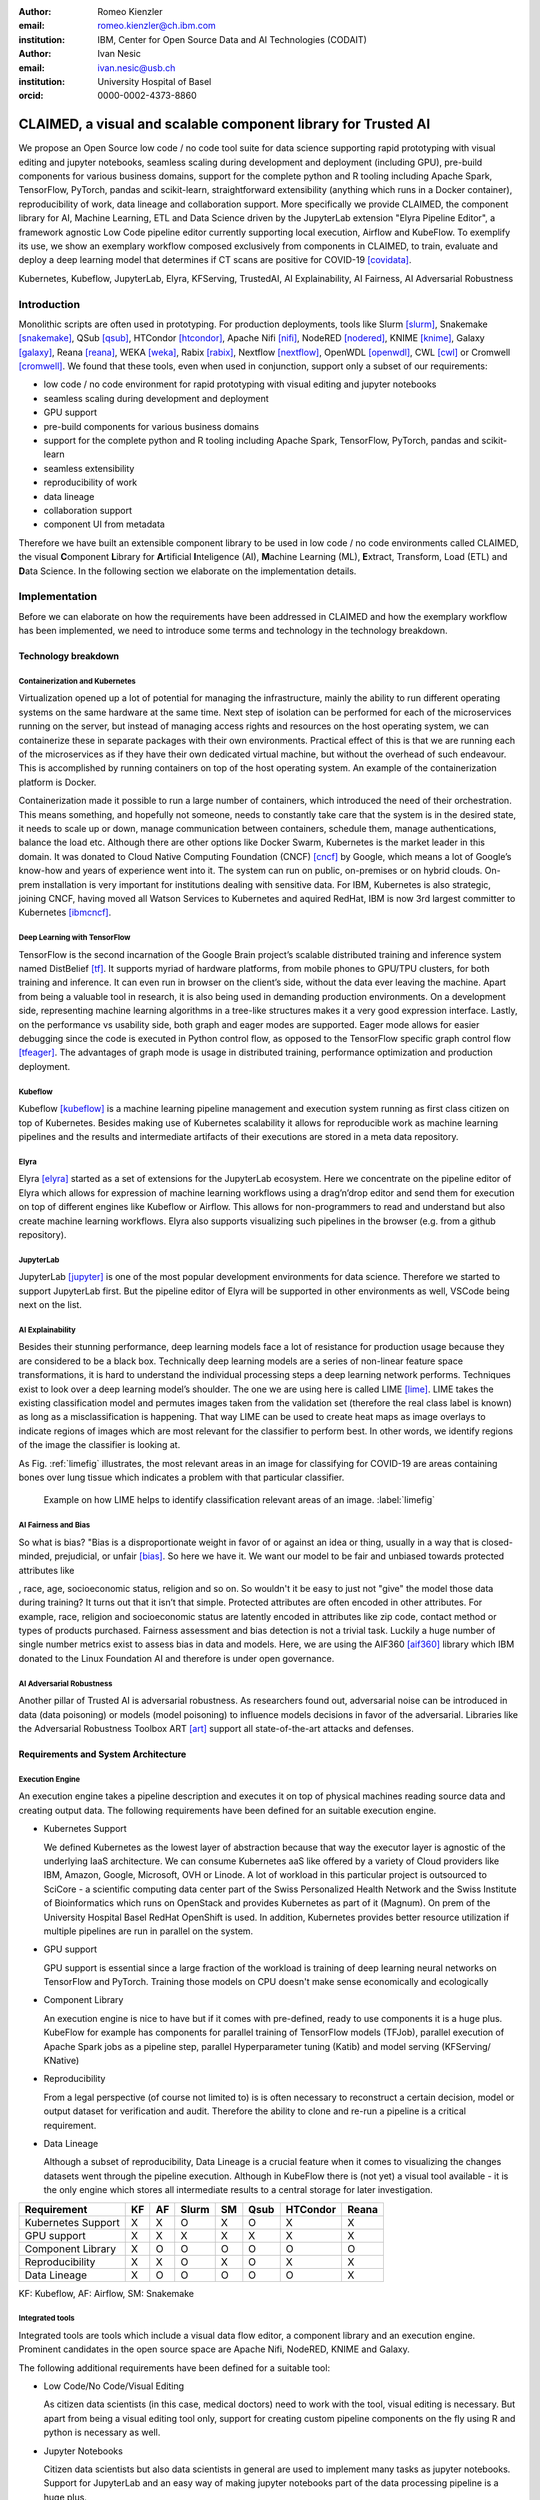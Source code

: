 :author: Romeo Kienzler
:email: romeo.kienzler@ch.ibm.com
:institution: IBM, Center for Open Source Data and AI Technologies (CODAIT)

:author: Ivan Nesic
:email: ivan.nesic@usb.ch
:institution: University Hospital of Basel
:orcid: 0000-0002-4373-8860

---------------------------------------------------------------
CLAIMED, a visual and scalable component library for Trusted AI
---------------------------------------------------------------

.. class:: abstract

   We propose an Open Source low code / no code tool suite for data science supporting rapid
   prototyping with visual editing and 
   jupyter notebooks, seamless scaling during development and deployment (including GPU), 
   pre-build components for various business domains, support for the complete python and 
   R tooling including Apache Spark, TensorFlow, PyTorch, pandas and scikit-learn,
   straightforward extensibility (anything which runs in a Docker container), 
   reproducibility of work, data lineage and collaboration support.
   More specifically we provide CLAIMED, the component library for AI, Machine Learning, ETL
   and Data Science driven by the JupyterLab extension "Elyra Pipeline Editor", a framework
   agnostic Low Code pipeline editor currently supporting local execution, Airflow and KubeFlow.
   To exemplify its use,
   we show an exemplary workflow composed exclusively from components in CLAIMED, to train,
   evaluate and deploy a deep learning model
   that determines if CT scans are positive for COVID-19 [covidata]_.
   


.. class:: keywords

    Kubernetes, Kubeflow, JupyterLab, Elyra, KFServing, TrustedAI,
    AI Explainability, AI Fairness, AI Adversarial Robustness

Introduction
============

Monolithic scripts are often used in prototyping. For production deployments, tools like 
Slurm [slurm]_, Snakemake [snakemake]_, QSub [qsub]_, HTCondor [htcondor]_, Apache Nifi [nifi]_,
NodeRED [nodered]_, KNIME [knime]_, Galaxy [galaxy]_, 
Reana [reana]_, WEKA [weka]_, Rabix [rabix]_, Nextflow [nextflow]_, OpenWDL [openwdl]_, CWL [cwl]_
or Cromwell [cromwell]_. 
We found that these tools, even when used in conjunction, support only a subset of our requirements:

- low code / no code environment for rapid prototyping with visual editing and jupyter notebooks
- seamless scaling during development and deployment
- GPU support
- pre-build components for various business domains
- support for the complete python and R tooling including Apache Spark,
  TensorFlow, PyTorch, pandas and scikit-learn
- seamless extensibility
- reproducibility of work
- data lineage
- collaboration support
- component UI from metadata

Therefore we have built an extensible component library to be used in low code / no code
environments called CLAIMED, the visual
**C**\ omponent **L**\ ibrary for **A**\rtificial **I**\nteligence (AI), **M**\achine Learning (ML),
**E**\xtract, Transform, Load (ETL) and **D**\ ata Science. In the following section we elaborate on the implementation
details.

Implementation
==============

Before we can elaborate on how the requirements have been addressed in CLAIMED and how the
exemplary workflow has been implemented, we need to introduce some
terms and technology in the technology breakdown.

Technology breakdown
--------------------

Containerization and Kubernetes
~~~~~~~~~~~~~~~~~~~~~~~~~~~~~~~

Virtualization opened up a lot of potential for managing the
infrastructure, mainly the ability to run different operating systems on
the same hardware at the same time. Next step of isolation can be
performed for each of the microservices running on the server, but
instead of managing access rights and resources on the host operating
system, we can containerize these in separate packages with their own
environments. Practical effect of this is that we are running each of
the microservices as if they have their own dedicated virtual machine,
but without the overhead of such endeavour. This is accomplished by
running containers on top of the host operating system. An example of
the containerization platform is Docker.

Containerization made it possible to run a large number of containers,
which introduced the need of their orchestration. This means something,
and hopefully not someone, needs to constantly take care that the system
is in the desired state, it needs to scale up or down, manage
communication between containers, schedule them, manage authentications,
balance the load etc. Although there are other options like Docker
Swarm, Kubernetes is the market leader in this domain. It was donated to
Cloud Native Computing Foundation (CNCF) [cncf]_ by Google,
which means a lot of Google’s know-how and years of
experience went into it. The system can run on public, on-premises or on
hybrid clouds. On-prem installation is very important for institutions
dealing with sensitive data. For IBM, Kubernetes is also strategic,
joining CNCF, having moved all Watson Services to Kubernetes and aquired
RedHat, IBM is now 3rd largest committer to Kubernetes [ibmcncf]_.

Deep Learning with TensorFlow
~~~~~~~~~~~~~~~~~~~~~~~~~~~~~

TensorFlow is the second incarnation of the Google Brain project’s scalable
distributed training and inference system named DistBelief
[tf]_. It supports myriad of hardware platforms, from
mobile phones to GPU/TPU clusters, for both training and inference. It
can even run in browser on the client’s side, without the data ever
leaving the machine. Apart from being a valuable tool in research, it is
also being used in demanding production environments. On a development
side, representing machine learning algorithms in a tree-like structures
makes it a very good expression interface. Lastly, on the performance vs
usability side, both graph and eager modes are supported. Eager mode allows for
easier debugging since the code is executed in Python control flow, as opposed to
the TensorFlow specific graph control flow [tfeager]_.
The advantages of graph mode is usage in distributed training, performance
optimization and production deployment.

Kubeflow
~~~~~~~~

Kubeflow [kubeflow]_ is a machine learning pipeline management and execution system
running as first class citizen on top of Kubernetes. Besides making use
of Kubernetes scalability it allows for reproducible work as machine
learning pipelines and the results and intermediate artifacts of their
executions are stored in a meta data repository.

Elyra
~~~~~~~~~~~~~~~~

Elyra [elyra]_ started as a set of extensions for the JupyterLab ecosystem.
Here we concentrate on the pipeline editor of Elyra which allows for
expression of machine learning workflows using a drag’n’drop editor and
send them for execution on top of different engines like Kubeflow or
Airflow. This allows for non-programmers to read and understand but also
create machine learning workflows. Elyra also supports visualizing
such pipelines in the browser (e.g. from a github repository).

JupyterLab
~~~~~~~~~~

JupyterLab [jupyter]_ is one of the most popular development environments for data
science. Therefore we started to support JupyterLab first. But the
pipeline editor of Elyra will be supported in other environments as
well, VSCode being next on the list.

AI Explainability
~~~~~~~~~~~~~~~~~

Besides their stunning performance, deep learning models face a lot of
resistance for production usage because they are considered to be a
black box. Technically deep learning models are a
series of non-linear feature space transformations, it is hard to understand the
individual processing steps a deep learning network performs.
Techniques exist to look over a deep learning model’s shoulder. The one
we are using here is called LIME [lime]_. LIME takes the
existing classification model and permutes images taken from the
validation set (therefore the real class label is known) as long as a
misclassification is happening. That way LIME can be used to create heat
maps as image overlays to indicate regions of images which are most
relevant for the classifier to perform best. In other words, we identify
regions of the image the classifier is looking at.

As Fig. :ref:`limefig` illustrates, the most relevant areas in an image
for classifying for COVID-19 are areas containing bones over lung tissue
which indicates a problem with that particular classifier.

.. figure:: lime2.png

   Example on how LIME helps to identify classification relevant
   areas of an image. :label:`limefig`

AI Fairness and Bias
~~~~~~~~~~~~~~~~~~~~

So what is bias? "Bias is a disproportionate weight in
favor of or against an idea or thing, usually in a way that is
closed-minded, prejudicial, or
unfair [bias]_. So here we have it. We want
our model to be fair and unbiased towards protected attributes like

, race, age, socioeconomic status, religion and so on. So wouldn't
it be easy to just not "give" the model those data during training? It
turns out that it isn’t that simple. Protected attributes are often
encoded in other attributes. For example, race, religion and
socioeconomic status are latently encoded in attributes like zip code,
contact method or types of products purchased. Fairness assessment and
bias detection is not a trivial task. Luckily a huge number of single
number metrics exist to assess bias in data and models. Here, we are
using the AIF360 [aif360]_ library which IBM donated to
the Linux Foundation AI and therefore is under open governance.

AI Adversarial Robustness
~~~~~~~~~~~~~~~~~~~~~~~~~

Another pillar of Trusted AI is adversarial robustness. As researchers
found out, adversarial noise can be introduced in data (data poisoning)
or models (model poisoning) to influence models decisions in favor of
the adversarial. Libraries like the Adversarial Robustness Toolbox
ART [art]_ support all state-of-the-art attacks and
defenses.

Requirements and System Architecture 
------------------------------------

Execution Engine
~~~~~~~~~~~~~~~~
An execution engine takes a pipeline description and executes it on top
of physical machines reading source data and creating output data.
The following requirements have been defined for an suitable execution
engine.

- Kubernetes Support

  We defined Kubernetes as the lowest layer of abstraction because that
  way the executor layer is agnostic of the underlying IaaS 
  architecture. We can consume Kubernetes aaS like offered by a variety
  of Cloud providers like IBM, Amazon, Google, Microsoft, OVH or Linode.
  A lot of workload in this particular project is outsourced to SciCore
  - a scientific computing data center part of the Swiss Personalized
  Health Network and the Swiss Institute of Bioinformatics which runs
  on OpenStack and provides Kubernetes as part of it (Magnum). On prem
  of the University Hospital Basel RedHat OpenShift is used. In addition,
  Kubernetes provides better resource utilization if multiple
  pipelines are run in parallel on the system.

- GPU support

  GPU support is essential since a large fraction of the workload is
  training of deep learning neural networks on TensorFlow and PyTorch.
  Training those models on CPU doesn't make sense economically and
  ecologically

- Component Library

  An execution engine is nice to have but if it comes with pre-defined,
  ready to use components it is a huge plus. KubeFlow for example 
  has components for parallel training of TensorFlow models (TFJob), 
  parallel execution of Apache Spark jobs as a pipeline step,
  parallel Hyperparameter tuning (Katib) and model serving (KFServing/
  KNative)

- Reproducibility

  From a legal perspective (of course not limited to) is is often
  necessary to reconstruct a certain decision, model or output
  dataset for verification and audit. Therefore the ability to clone
  and re-run a pipeline is a critical requirement.

- Data Lineage

  Although a subset of reproducibility, Data Lineage is a crucial
  feature when it comes to visualizing the changes datasets went
  through the pipeline execution. Although in KubeFlow there is
  (not yet) a visual tool available - it is the only engine which
  stores all intermediate results to a central storage for later
  investigation.

================== == == ===== == ==== ======== =====
Requirement        KF AF Slurm SM Qsub HTCondor Reana
================== == == ===== == ==== ======== =====
Kubernetes Support X  X  O     X  O    X        X
GPU support        X  X  X     X  X    X        X
Component Library  X  O  O     O  O    O        O
Reproducibility    X  X  O     X  O    X        X
Data Lineage       X  O  O     O  O    O        X
================== == == ===== == ==== ======== =====

KF: Kubeflow, AF: Airflow, SM: Snakemake

Integrated tools
~~~~~~~~~~~~~~~~
Integrated tools are tools which include a visual data flow editor,
a component library and an execution engine. Prominent candidates
in the open source space are Apache Nifi, NodeRED, KNIME and Galaxy.

The following additional requirements have been defined for a suitable
tool:

- Low Code/No Code/Visual Editing

  As citizen data scientists (in this case, medical doctors) need to
  work with the tool, visual editing is necessary. But apart from
  being a visual editing tool only, support for creating custom
  pipeline components on the fly using R and python is necessary
  as well.

- Jupyter Notebooks

  Citizen data scientists but also data scientists in general are used
  to implement many tasks as jupyter notebooks. Support for JupyterLab
  and an easy way of making jupyter notebooks part of the data processing
  pipeline is a huge plus.

This leads us to the following table with those requirements added: TODO 
romeo - insert proper reference.

================== ==== ======= ===== ======
Requirement        Nifi NodeRED KNIME Galaxy
================== ==== ======= ===== ======
Kubernetes Support O    O       O     X
GPU support        O    O       O     X
Component Library  X    X       X     X
Reproducibility    X    O       X     X
Data Lineage       O    O       O     X
Visual Editing     X    X       X     X
Jupyter Notebooks  O    O       O     O
================== ==== ======= ===== ======


Final technology choice
~~~~~~~~~~~~~~~~~~~~~~~
As can be concluded from the previous two tables non of the tools is
capable of covering all requirements. Therefore we introduce Elyra 
and KubeFlow here as primary technology choice for now but as can be
seen later in the future work section, other tools like Galaxy and
Reana are on our roadmap for being integrated into CLAIMED.

The pipeline editor of Elyra allows for drag’n’drop of arbitrary 
scripts (shell, R, python) and jupyter notebooks from the file explorer
to the canvas. They can be assigned to a container image to be run on.
Elyra allows to submit such pipelines to Airflow and KubeFlow at the
moment. 

Together with KubeFlow and JupyterLab (where Elyra runs as an extension)
this combination fullfills all our requirements.

Kubernetes support, GPU support, an existing and growing component
library, Reproducibility and Data Lineage is there through KubeFlow
and visual editing with low code support through jupyter notebooks
and collaboration support with Git is achieved with Elyra and 
JupyterLab.

.. figure:: architecture.png

   Runtime architecture of CLAIMED. :label:`architecture`

As can be seen in figure :ref:`architecture`, Elyra - an more specifically
the pipeline editor of the Elyra Extension to JupyterLab - allows
for visually building data pipelines with a set of assets like
notebooks and scripts dragged on a canvas and transparently published
to KubeFlow as a Kubeflow pipeline.

The only thing missing now is a set of re-usable notebooks for different
kinds of tasks. This is where CLAIMED kicks in. We've created CLAIMED
as open source library under [complib]_. In the next sections we 
will introduce the Demo Use Case and how components found in CLAIMED
have been used to implement this pipeline.

System Implementation and Demo Use Case
=======================================

A TrustedAI image classification pipeline
-----------------------------------------

As already mentioned previously, pipelines are a great way to introduce
reproducibility, scaling, auditability and collaboration in machine
learning. Pipelines are often a central part of a ML-Ops strategy. This
especially holds for TrustedAI pipelines since reproducibility and
auditability are even more important there. Figure :ref:`pipeline`
illustrates the exemplary TrustedAI pipeline we have built using the
component library and figure :ref:`kfp` is a screenshot taken from
Kubeflow displaying the pipeline after finishing it’s run.

.. figure:: elyra_pipeline_zoomed.png

   The exemplary TrustedAI pipeline for the health care use case. :label:`pipeline`

Pipeline Components
-------------------



This section exemplifies each (currently existing) category with at 
least one component which has been used for this particular pipeline. 
There exist more components not part of the pipeline exemplified here.
Please note that the core feature of our software is threefold.

- the CLAIMED component library
- Elyra with it's capability to use CLAIMED to create a pipeline 
  and push it to KubeFlow
- the pipeline itself



Input Components
~~~~~~~~~~~~~~~~

In this particular case, we’re pulling data directly from a GitHub
repository via a public and permanent link [covidata]_. We just pull the
metadata.csv and images folder. The component library will contain a
component for each different type of data source like files and
databases.

.. figure:: kfp.png

   The pipeline once executed in Kubeflow. :label:`kfp`

Transform Components
~~~~~~~~~~~~~~~~~~~~

Sometimes, transformations on the metadata (or any other structured
dataset) are necessary. Therefore, we provide a generic transformation
component - in this case we just used it to change to format of the
categories as the original file contained forward slashes which made it
hard to use on the file system. We just need to specify the column name
and function to be applied on that column.

Filter Components
~~~~~~~~~~~~~~~~~

Similar to changing content of rows in a data set also removing rows is
a common task in data engineering - therefore the filter stage allows
for exactly that. It is enough to provide a predicate - in this case the
predicate ``~metadata.filename.str.contains('.gz')`` removes invalid
images.

Image Transformer Components
~~~~~~~~~~~~~~~~~~~~~~~~~~~~

.. figure:: images_folder_tree.png

   Example of directory structure supported by TensorFlow Dataset API. :label:`imgdir`

One supported standard for the conversion of image datasets into the TensorFlow's
dataset supported format, is to organize images into directories representing
their classes [tfimgprep]_. TensorFlow Dataset is an API that
allows for a convenient way to create datasets from various input data,
apply transformations and preprocessing steps and make iteration over
the data easier and memory efficient [tfdataset]_.

In our example, the data isn’t in the required format. It is organized as
a directory full of images and alongside it is a CSV file which defines the
attributes. Available attributes are exam finding, sex and age,
from which we only require the finding for our example.
The images are then arranged by following the previously
described directory structure, as illustrated by Fig. :ref:`imgdir`.
After performing this step, the data can be consumed by the Tensorflow Dataset API.

Training Components
~~~~~~~~~~~~~~~~~~~

Understanding, defining and training deep learning models is not simple.
Training a deep learning image classification model requires a
properly designed neural network architecture. Luckily, the community
trends towards predefined model architectures, which are parameterized
through hyper-parameters. At this stage, we are using the MobileNetV2, a
small deep learning neural network architecture with the set of the most
common parameters. It ships with the TensorFlow distribution - ready to
use, without any further definition of neurons or layers. As shown in
figure :ref:`trainingstage`, only a couple of parameters
need to be specified.

Although possible, hyper-parameter search is not considered in this
processing stage as we want to make use of KubeFlow’s hyper-parameter
search capabilities leveraged through Katib [katib]_ in
the future.

.. figure:: trainstage.png

   Source code of the wrapped training component. :label:`trainingstage`


Evaluation Components
~~~~~~~~~~~~~~~~~~~~~

Besides define, compile and fit, a model needs to be evaluated before it
goes into production. Evaluating classification performance against the
target labels has been state-of-the-art since the beginning of machine
learning, therefore we have added components like confusion matrix. But
taking TrustedAI measures into account is a newly emerging practice.
Therefore, components for AI Fairness, AI Explainability [aix360]_ and AI
Adversarial Robustness have been added to the component library.

Blessing Components
~~~~~~~~~~~~~~~~~~~

In Trusted AI it is important to obtain a blessing of assets like
generated data, model or report to be published and used by other
subsystems or humans. Therefore, a blessing component uses the results
of the evaluation components to decide if the assets are ready for
publishing.

Publishing Components
~~~~~~~~~~~~~~~~~~~~~

Depending on the asset type, publishing means either persisting a data
set to a data store, deploying a machine learning model for consumption
of other subsystems or publishing a report to be consumed by humans.
Here, we exemplify this category by a KFServing [kfserving]_ component which
publishes the trained TensorFlow deep learning model to Kubernetes.
KFServing, on top of KNative, is particular interesting as it draws from
Kubernetes capabilities like canary deployment and scalability (including
scale to zero) in addition to built-in Trusted AI functionality.

Future Work
===========

As of now, at least one representative component for each category has
been released. Components are added to the library on a daily basis. The
next components to be published are: Parallel Tensorflow Training with
TFJob, Parallel Hyperparameter Tuning with Katib and Parallel Data
Processing with Apache Spark. In addition, the next release of Elyra
(v.2.3.0) will improve component’s configuration options rendering
capabilities, e.g. support for check-boxes and drop down menus and
facilitated integration of exiting, containerized applications into the
library without needing to wrap them in jupyter notebooks or python
scripts.

Conclusion
==========

We’ve build and proposed a trustable, low-code, scalable and open source
visual AI pipeline system on top of many de facto standard components
used by the machine learning community. Using KubeFlow Pipelines
provides reproducibility and auditability. Using Kubernetes provides
scalability and standardization. Using Elyra for visual development
provides ease of use, such that all internal and external stakeholders
are empowered to audit the system in all dimensions.

References
----------
.. [bias] Steinbock, Bonnie (1978). *Speciesism and the Idea of Equality*, Philosophy, 53 (204): 247–256, doi:10.1017/S0031819100016582

.. [aif360] AI Fairness 360 Toolkit, https://github.com/Trusted-AI/AIF360. Last accessed 18 Feb 2021

.. [aix360] AI Explainability 360 Toolkit, https://github.com/Trusted-AI/AIX360 Last accessed 18 Feb 2021

.. [elyra] Elyra AI, https://github.com/elyra-ai. Last accessed 18 Feb 2021

.. [kubernetes] Kubernetes, https://kubernetes.io/. Last accessed 18 Feb 2021

.. [jupyter] JupyterLab, https://jupyter.org/. Last accessed 18 Feb 2021

.. [kfserving] KFServing, https://www.kubeflow.org/docs/components/serving/kfserving Last accessed 18 Feb 2021

.. [lime] Marco Tulio Ribeiro et al. *"Why Should I Trust You?": Explaining the Predictions of Any Classifier*, Proceedings of the 22nd ACM SIGKDD International Conference on Knowledge Discovery and Data Mining, San Francisco, CA, USA, pp. 1135–1144 (2016), doi:10.1145/2939672.2939778

.. [kubeflow] https://www.kubeflow.org/ Last accessed 18 Feb 2021

.. [katib] Katib, https://github.com/kubeflow/katib. Last accessed 18 Feb 2021

.. [tf] Martín Abadi et al. *TensorFlow: Large-Scale Machine Learning on Heterogeneous Distributed Systems*, arXiv:1603.04467v2, March 2016

.. [art] Adversarial Robustness Toolbox, https://github.com/Trusted-AI/adversarial-robustness-toolbox. Last accessed 18 Feb 2021

.. [ibmcncf] IBM joining CNCF, https://developer.ibm.com/technologies/containers/blogs/ibms-dedication-to-open-source-and-its-involvement-with-the-cncf Last accessed 18 Feb 2021

.. [cncf] Cloud Native Computing Foundation, https://www.cncf.io. Last accessed 18 Feb 2021

.. [complib] https://github.com/elyra-ai/component-library

.. [ect] https://github.com/cloud-annotations/elyra-classification-training/tree/developer_article

.. [slurm] https://slurm.schedmd.com/documentation.html

.. [snakemake] https://snakemake.github.io/

.. [qsub] https://en.wikipedia.org/wiki/Qsub

.. [htcondor] https://research.cs.wisc.edu/htcondor/

.. [galaxy] https://galaxyproject.org/

.. [reana] https://reanahub.io/

.. [nifi] https://nifi.apache.org/

.. [nodered] https://nodered.org/

.. [knime] https://www.knime.com/

.. [weka] https://www.cs.waikato.ac.nz/ml/weka/

.. [rabix] https://rabix.io/

.. [nextflow] https://www.nextflow.io/

.. [openwdl] https://openwdl.org/

.. [cwl] https://www.commonwl.org/

.. [cromwell] https://cromwell.readthedocs.io/en/stable/

.. [covidata] Joseph Paul Cohen et al. *COVID-19 Image Data Collection: Prospective Predictions Are the Future*, arXiv:2006.11988, 2020

.. [tfeager] https://www.tensorflow.org/guide/eager/

.. [tfdataset] https://www.tensorflow.org/api_docs/python/tf/data/Dataset

.. [tfimgprep] https://www.tensorflow.org/api_docs/python/tf/keras/preprocessing/image_dataset_from_directory
